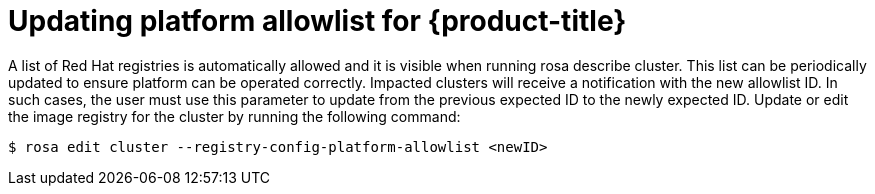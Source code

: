 // Module included in the following assemblies:
//
// * openshift_images/image-configuration-hcp.adoc
// * post_installation_configuration/preparing-for-users.adoc

:_mod-docs-content-type: PROCEDURE
[id="images-updating-platform-allowlist-hcp_{context}"]
= Updating platform allowlist for {product-title}

A list of Red Hat registries is automatically allowed and it is visible when running rosa describe cluster. This list can be periodically updated to ensure platform can be operated correctly. Impacted clusters will receive a notification with the new allowlist ID. In such cases, the user must use this parameter to update from the previous expected ID to the newly expected ID. Update or edit the image registry for the cluster by running the following command:

[source,terminal]
----
$ rosa edit cluster --registry-config-platform-allowlist <newID>
----